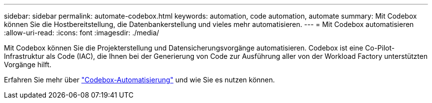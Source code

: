 ---
sidebar: sidebar 
permalink: automate-codebox.html 
keywords: automation, code automation, automate 
summary: Mit Codebox können Sie die Hostbereitstellung, die Datenbankerstellung und vieles mehr automatisieren. 
---
= Mit Codebox automatisieren
:allow-uri-read: 
:icons: font
:imagesdir: ./media/


[role="lead"]
Mit Codebox können Sie die Projekterstellung und Datensicherungsvorgänge automatisieren. Codebox ist eine Co-Pilot-Infrastruktur als Code (IAC), die Ihnen bei der Generierung von Code zur Ausführung aller von der Workload Factory unterstützten Vorgänge hilft.

Erfahren Sie mehr über link:https://docs.netapp.com/us-en/workload-setup-admin/codebox-automation.html["Codebox-Automatisierung"^] und wie Sie es nutzen können.
